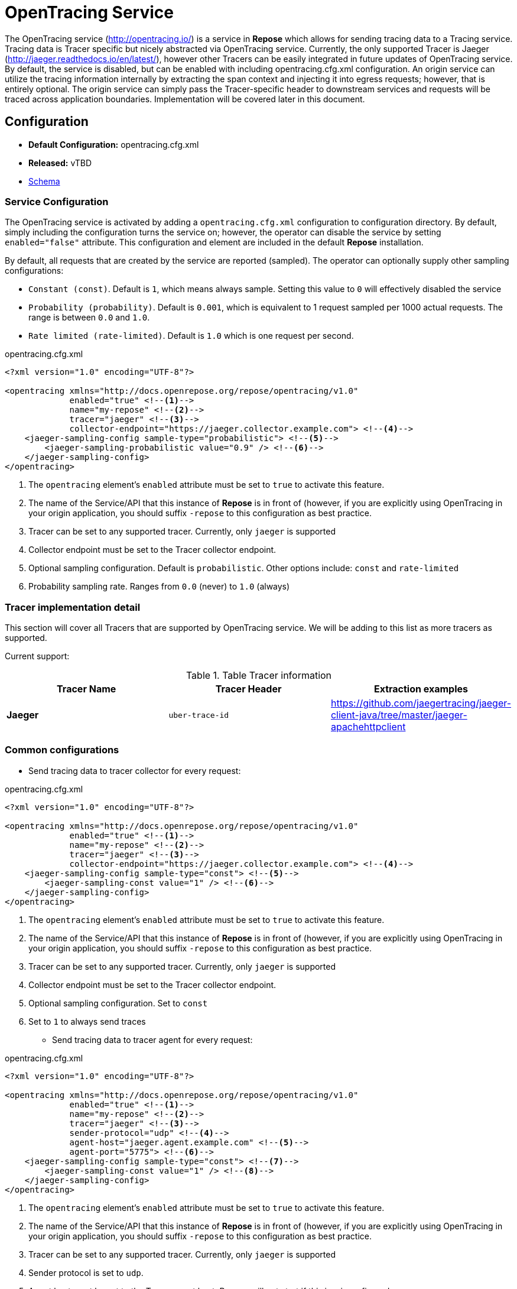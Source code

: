 = OpenTracing Service

The OpenTracing service (http://opentracing.io/) is a service in *Repose* which allows for sending tracing data to a Tracing service.
Tracing data is Tracer specific but nicely abstracted via OpenTracing service.  Currently, the only supported Tracer is Jaeger (http://jaeger.readthedocs.io/en/latest/),
 however other Tracers can be easily integrated in future updates of OpenTracing service.  By default, the service is disabled,
 but can be enabled with including opentracing.cfg.xml configuration.  An origin service can utilize the tracing information internally
 by extracting the span context and injecting it into egress requests; however, that is entirely optional.
 The origin service can simply pass the Tracer-specific header to downstream services and requests will be traced across application boundaries.  Implementation will be covered later in this document.

== Configuration
* *Default Configuration:* opentracing.cfg.xml
* *Released:* vTBD
* link:../schemas/opentracing.xsd[Schema]

=== Service Configuration
The OpenTracing service is activated by adding a `opentracing.cfg.xml` configuration to configuration directory.  By default, simply including the configuration turns the service on; however, the operator can disable the service by setting `enabled="false"` attribute.
This configuration and element are included in the default *Repose* installation.

By default, all requests that are created by the service are reported (sampled).  The operator can optionally supply other sampling configurations:

* `Constant (const)`.  Default is `1`, which means always sample.  Setting this value to `0` will effectively disabled the service
* `Probability (probability)`.  Default is `0.001`, which is equivalent to 1 request sampled per 1000 actual requests.  The range is between `0.0` and `1.0`.
* `Rate limited (rate-limited)`.  Default is `1.0` which is one request per second.

[source,xml]
.opentracing.cfg.xml
----
<?xml version="1.0" encoding="UTF-8"?>

<opentracing xmlns="http://docs.openrepose.org/repose/opentracing/v1.0"
             enabled="true" <!--1-->
             name="my-repose" <!--2-->
             tracer="jaeger" <!--3-->
             collector-endpoint="https://jaeger.collector.example.com"> <!--4-->
    <jaeger-sampling-config sample-type="probabilistic"> <!--5-->
        <jaeger-sampling-probabilistic value="0.9" /> <!--6-->
    </jaeger-sampling-config>
</opentracing>

----
<1> The `opentracing` element's `enabled` attribute must be set to `true` to activate this feature.
<2> The name of the Service/API that this instance of *Repose* is in front of (however, if you are explicitly using OpenTracing in your origin application, you should suffix `-repose` to this configuration as best practice.
<3> Tracer can be set to any supported tracer.  Currently, only `jaeger` is supported
<4> Collector endpoint must be set to the Tracer collector endpoint.
<5> Optional sampling configuration.  Default is `probabilistic`.  Other options include: `const` and `rate-limited`
<6> Probability sampling rate.  Ranges from `0.0` (never) to `1.0` (always)

=== Tracer implementation detail

This section will cover all Tracers that are supported by OpenTracing service.  We will be adding to this list as more tracers as supported.

Current support:

.Table Tracer information
|===
|Tracer Name |Tracer Header    |Extraction examples

|*Jaeger*
|`uber-trace-id`
|https://github.com/jaegertracing/jaeger-client-java/tree/master/jaeger-apachehttpclient
|===

=== Common configurations ===

* Send tracing data to tracer collector for every request:

[source,xml]
.opentracing.cfg.xml
----
<?xml version="1.0" encoding="UTF-8"?>

<opentracing xmlns="http://docs.openrepose.org/repose/opentracing/v1.0"
             enabled="true" <!--1-->
             name="my-repose" <!--2-->
             tracer="jaeger" <!--3-->
             collector-endpoint="https://jaeger.collector.example.com"> <!--4-->
    <jaeger-sampling-config sample-type="const"> <!--5-->
        <jaeger-sampling-const value="1" /> <!--6-->
    </jaeger-sampling-config>
</opentracing>

----
<1> The `opentracing` element's `enabled` attribute must be set to `true` to activate this feature.
<2> The name of the Service/API that this instance of *Repose* is in front of (however, if you are explicitly using OpenTracing in your origin application, you should suffix `-repose` to this configuration as best practice.
<3> Tracer can be set to any supported tracer.  Currently, only `jaeger` is supported
<4> Collector endpoint must be set to the Tracer collector endpoint.
<5> Optional sampling configuration.  Set to `const`
<6> Set to `1` to always send traces


* Send tracing data to tracer agent for every request:

[source,xml]
.opentracing.cfg.xml
----
<?xml version="1.0" encoding="UTF-8"?>

<opentracing xmlns="http://docs.openrepose.org/repose/opentracing/v1.0"
             enabled="true" <!--1-->
             name="my-repose" <!--2-->
             tracer="jaeger" <!--3-->
             sender-protocol="udp" <!--4-->
             agent-host="jaeger.agent.example.com" <!--5-->
             agent-port="5775"> <!--6-->
    <jaeger-sampling-config sample-type="const"> <!--7-->
        <jaeger-sampling-const value="1" /> <!--8-->
    </jaeger-sampling-config>
</opentracing>

----
<1> The `opentracing` element's `enabled` attribute must be set to `true` to activate this feature.
<2> The name of the Service/API that this instance of *Repose* is in front of (however, if you are explicitly using OpenTracing in your origin application, you should suffix `-repose` to this configuration as best practice.
<3> Tracer can be set to any supported tracer.  Currently, only `jaeger` is supported
<4> Sender protocol is set to `udp`.
<5> Agent host must be set to the Tracer agent host.  Repose will not start if this is misconfigured.
<6> Agent port must be set to the Tracer agent port.  Repose will not start if this is misconfigured.
<7> Optional sampling configuration.  Set to `const`
<8> Set to `1` to always send traces

=== Example usage in origin service
By default, the only thing an origin service needs to do is pass Tracer specific header (`Tracer Header` in `Table 1`) as part of its request to downstream systems.
